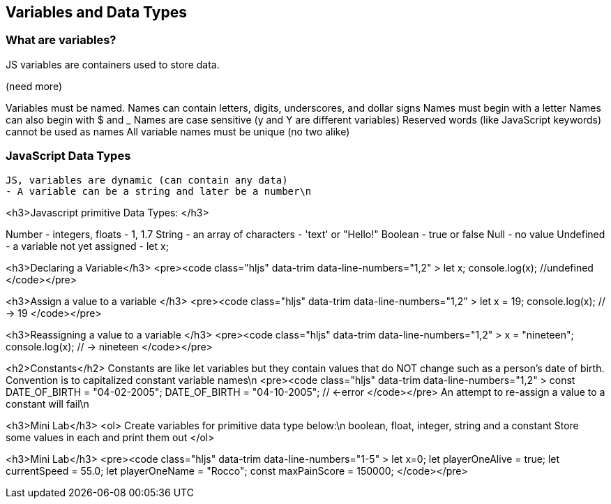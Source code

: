 == Variables and Data Types

=== What are variables?

JS variables are containers used to store data.

(need more)
    
Variables must be named.
Names can contain letters, digits, underscores, and dollar signs
Names must begin with a letter
Names can also begin with $ and _ 
Names are case sensitive (y and Y are different variables)
Reserved words (like JavaScript keywords) cannot be used as names
All variable names must be unique (no two alike)

=== JavaScript Data Types
 JS, variables are dynamic (can contain any data)
 - A variable can be a string and later be a number\n




<h3>Javascript primitive Data Types: </h3>


Number - integers, floats - 1, 1.7
String - an array of characters - 'text' or "Hello!"
Boolean - true or false
Null - no value
Undefined - a variable not yet assigned - let x;




<h3>Declaring a Variable</h3>
<pre><code class="hljs" data-trim data-line-numbers="1,2" >
let x;
console.log(x);  //undefined
</code></pre>






<h3>Assign a value to a variable </h3>
<pre><code class="hljs" data-trim data-line-numbers="1,2" >
let x = 19; 
console.log(x); // -> 19
</code></pre>



<h3>Reassigning a value to a variable </h3>
<pre><code class="hljs" data-trim data-line-numbers="1,2" >
x = "nineteen";
console.log(x); // -> nineteen
</code></pre>



<h2>Constants</h2>
Constants are like let variables but they contain values that do NOT change such as a person’s date of birth. Convention is to capitalized constant variable names\n
<pre><code class="hljs" data-trim data-line-numbers="1,2" >
const DATE_OF_BIRTH = "04-02-2005";
DATE_OF_BIRTH = "04-10-2005"; // <-error
</code></pre>
An attempt to re-assign a value to a constant will fail\n




<h3>Mini Lab</h3>
<ol>
Create variables for primitive data type below:\n
boolean, float, integer, string and a constant
Store some values in each and print them out
</ol>



<h3>Mini Lab</h3>
<pre><code class="hljs" data-trim data-line-numbers="1-5" >
let x=0;
let playerOneAlive = true;
let currentSpeed = 55.0;
let playerOneName = "Rocco";
const maxPainScore = 150000;
</code></pre>


